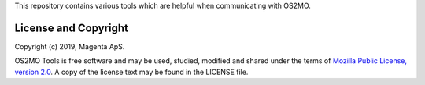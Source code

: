 This repository contains various tools which are helpful when
communicating with OS2MO.


License and Copyright
---------------------

Copyright (c) 2019, Magenta ApS.

OS2MO Tools is free software and may be used, studied, modified and shared
under the terms of `Mozilla Public License, version 2.0
<https://www.mozilla.org/en-US/MPL/>`_. A copy of the license text may
be found in the LICENSE file.


